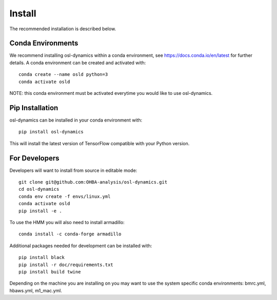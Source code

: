 Install
=======

The recommended installation is described below.

Conda Environments
------------------
We recommend installing osl-dynamics within a conda environment, see https://docs.conda.io/en/latest for further details.
A conda environment can be created and activated with:

::

    conda create --name osld python=3
    conda activate osld


NOTE: this conda environment must be activated everytime you would like to use osl-dynamics.

Pip Installation
----------------

osl-dynamics can be installed in your conda environment with:

::

    pip install osl-dynamics

This will install the latest version of TensorFlow compatible with your Python version.

For Developers
--------------

Developers will want to install from source in editable mode:

::

    git clone git@github.com:OHBA-analysis/osl-dynamics.git
    cd osl-dynamics
    conda env create -f envs/linux.yml
    conda activate osld
    pip install -e .

To use the HMM you will also need to install armadillo:

::

    conda install -c conda-forge armadillo

Additional packages needed for development can be installed with:

::

    pip install black
    pip install -r doc/requirements.txt
    pip install build twine

Depending on the machine you are installing on you may want to use the system specific conda environments: bmrc.yml, hbaws.yml, m1_mac.yml.

